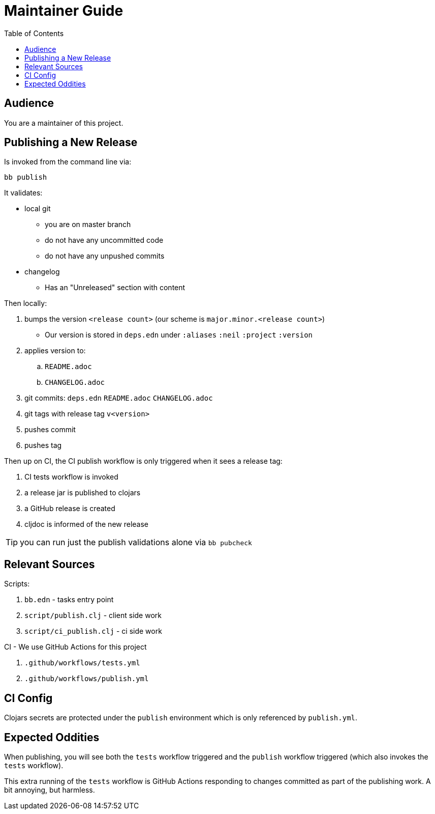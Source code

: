 = Maintainer Guide
:toc: levels 4

== Audience
You are a maintainer of this project.

== Publishing a New Release
Is invoked from the command line via:

[source,shell]
----
bb publish
----

It validates:

* local git
** you are on master branch
** do not have any uncommitted code
** do not have any unpushed commits
* changelog
** Has an "Unreleased" section with content

Then locally:

. bumps the version `<release count>` (our scheme is `major.minor.<release count>`)
** Our version is stored in `deps.edn` under `:aliases` `:neil` `:project` `:version`
. applies version to:
.. `README.adoc`
.. `CHANGELOG.adoc`
. git commits: `deps.edn` `README.adoc` `CHANGELOG.adoc`
. git tags with release tag `v<version>`
. pushes commit
. pushes tag

Then up on CI, the CI publish workflow is only triggered when it sees a release tag:

. CI tests workflow is invoked
. a release jar is published to clojars
. a GitHub release is created
. cljdoc is informed of the new release

TIP: you can run just the publish validations alone via `bb pubcheck`

== Relevant Sources

Scripts:

. `bb.edn` - tasks entry point
. `script/publish.clj` - client side work
. `script/ci_publish.clj` - ci side work

CI - We use GitHub Actions for this project

. `.github/workflows/tests.yml`
. `.github/workflows/publish.yml`

== CI Config

Clojars secrets are protected under the `publish` environment which is only referenced by `publish.yml`.

== Expected Oddities

When publishing, you will see both the `tests` workflow triggered and the `publish` workflow triggered (which also invokes the `tests` workflow).

This extra running of the `tests` workflow is GitHub Actions responding to changes committed as part of the publishing work. A bit annoying, but harmless.
